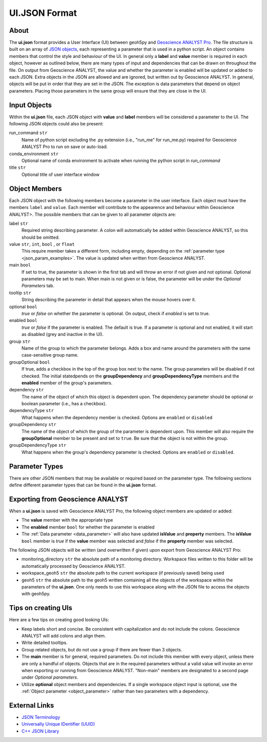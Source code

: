 UI.JSON Format
==============

About
^^^^^

The **ui.json** format provides a User Interface (UI) between geoh5py and `Geoscience ANALYST Pro
<http://www.mirageoscience.com/our-products/software-product/geoscience-analyst>`_. The file structure is built on an array of `JSON objects <https://json-schema.org/specification.html>`_, each representing a parameter that is used in a python script. An object contains members that control the style and behaviour of the UI. In general only a **label** and **value** member is required in each object, however as outlined below, there are many types of input and dependencies that can be drawn on throughout the file. On output from Geoscience ANALYST, the value and whether the parameter is enabled will be updated or added to each JSON. Extra objects in the JSON are allowed and are ignored, but written out by Geoscience ANALYST. In general, objects will be put in order that they are set in the JSON. The exception is data parameters that depend on object parameters. Placing those parameters in the same group will ensure that they are close in the UI.


Input Objects
^^^^^^^^^^^^^
Within the **ui.json** file, each JSON object with **value** and **label** members will be considered a parameter to the UI. The following JSON objects could also be present:

run_command ``str``
    Name of python script excluding the .py extension (i.e., "run_me" for run_me.py) required for Geoscience ANALYST Pro to run on save or auto-load.
conda_environment ``str``
    Optional name of conda environment to activate when running the python script in *run_command*
title ``str``
    Optional title of user interface window

Object Members
^^^^^^^^^^^^^^
Each JSON object with the following members become a parameter in the user interface. Each object must have the members ``label`` and ``value``. Each member will contribute to the appearence and behaviour within Geoscience ANALYST>. The possible members that can be given to all parameter objects are:

label ``str``
    Required string describing parameter. A colon will automatically be added within Geoscience ANALYST, so this should be omitted.
value ``str``, ``int``, ``bool`` , or ``float``
    This require member takes a different form, including empty, depending on the :ref:`parameter type <json_param_examples>`. The value is updated when written from Geoscience ANALYST.
main ``bool``
    If set to true, the parameter is shown in the first tab and will throw an error if not given and not optional. Optional parameters may be set to main. When main is not given or is false, the parameter will be under the *Optional Parameters* tab.
tooltip ``str``
   String describing the parameter in detail that appears when the mouse hovers over it.
optional ``bool``
    *true* or *false* on whether the parameter is optional. On output, check if *enabled* is set to true.
enabled ``bool``
    *true* or *false* if the parameter is enabled. The default is true. If a parameter is optional and not enabled, it will start as disabled (grey and inactive in the UI).
group ``str``
    Name of the group to which the parameter belongs. Adds a box and name around the parameters with the same case-sensitive group name.
groupOptional ``bool``
    If true, adds a checkbox in the top of the group box next to the name. The group parameters will be disabled if not checked. The initial statedpends on the **groupDependency** and **groupDependencyType** members and the **enabled** member of the group's parameters.
dependency ``str``
    The name of the object of which this object is dependent upon. The dependency parameter should be optional or boolean parameter (i.e., has a checkbox).
dependencyType ``str``
    What happens when the dependency member is checked. Options are ``enabled`` or ``disabled``
groupDependency ``str``
    The name of the object of which the group of the parameter is dependent upon. This member will also require the **groupOptional** member to be present and set to ``true``. Be sure that the object is not within the group.
groupDependencyType ``str``
    What happens when the group's dependency parameter is checked. Options are ``enabled`` or ``disabled``.


.. _json_param_examples:

Parameter Types
^^^^^^^^^^^^^^^
There are other JSON members that may be available or required based on the parameter type. The following sections define different parameter types that can be found in the **ui.json** format.

 .. toctree::
   :maxdepth: 1

   json_objects.rst


Exporting from Geoscience ANALYST
^^^^^^^^^^^^^^^^^^^^^^^^^^^^^^^^^
When a **ui.json** is saved with Geoscience ANALYST Pro, the following object members are updated or added:

- The **value** member with the appropriate type
- The **enabled** member ``bool`` for whether the parameter is enabled
- The :ref:`Data parameter <data_parameter>` will also have updated **isValue** and **property** members. The **isValue** ``bool`` member is *true* if the **value** member was selected and *false* if the **property** member was selected.

The following JSON objects will be written (and overwritten if given) upon export from Geoscience ANALYST Pro:

- monitoring_directory ``str`` the absolute path of a monitoring directory. Workspace files written to this folder will be automatically processed by Geoscience ANALYST.
- workspace_geoh5 ``str`` the absolute path to the current workspace (if previously saved) being used
- geoh5 ``str`` the absolute path to the geoh5 written containing all the objects of the workspace within the parameters of the **ui.json**. One only needs to use this workspace along with the JSON file to access the objects with geoh5py.


Tips on creating UIs
^^^^^^^^^^^^^^^^^^^^
Here are a few tips on creating good looking UIs:

- Keep labels short and concise. Be consistent with capitalization and do not include the colons. Geoscience ANALYST will add colons and align them.
- Write detailed tooltips.
- Group related objects, but do not use a group if there are fewer than 3 objects.
- The **main** member is for general, required parameters. Do not include this member with every object, unless there are only a handful of objects. Objects that are in the required parameters without a valid value will invoke an error when exporting or running from Geoscience ANALYST. "Non-main" members are designated to a second page under *Optional parameters*.
- Utilize **optional** object members and dependencies. If a single workspace object input is optional, use the :ref:`Object parameter <object_parameter>` rather than two parameters with a dependency.


External Links
^^^^^^^^^^^^^^

- `JSON Terminology <https://json-schema.org/specification.html>`_
- `Universally Unique IDentifier (UUID) <https://en.wikipedia.org/wiki/Universally_unique_identifier>`_
- `C++ JSON Library <https://github.com/nlohmann/JSON>`_
